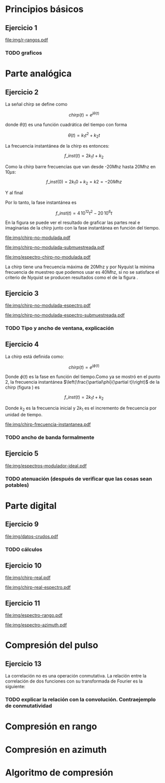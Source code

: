 #+LATEX_HEADER: \pagestyle{fancy}
#+LATEX_HEADER: \setlength{\parskip}{0.3cm}
#+TITLE: 
#+OPTIONS:  toc:nil
#+LATEX_HEADER: \lhead{\includegraphics[width=1.5cm]{img/Logo-fiuba}} \chead{66.74  - Señales y Sistemas} \rhead{\Huge FIUBA}
#+LATEX_HEADER: \lfoot{88581 - Pandolfo Lucas} \cfoot{\thepage} \rfoot{$2^{do}$ cuatrimestre 2011}

* Principios básicos
** Ejercicio 1
   #+LABEL: fig-r-rangos
   #+CAPTION: \gamma-rangos
   #+ATTR_LaTeX: width=0.6\columnwidth placement=[H]
   [[file:img/r-rangos.pdf]]

#+BEGIN_LATEX
  \begin{eqnarray*}
    R_1 &=& sen(\eta_1) r_1 \\
    R_1 &=& sen(\eta_1) \left(r_0 + \frac{c\,T_s}{2}\right)\\
    \\
    R_0 &=& sen(\eta_0) r_0\\
    \\
    \Delta R_1 &=& R_1 - R_0 \\
    \Delta R_1 &=&  sen(\eta_1) \left(r_0 + \frac{c\,T_s}{2}\right) -  sen(\eta_0) r_0 \\
    \\
    \Delta R_k &=&  sen(\eta_k) \left(r_0 + \frac{k\,c\,T_s}{2}\right) -  sen(\eta_0) r_0 \\
    \\
    \gamma-rango_k = r_k &=& \frac{h}{cos(\eta_k)}\\
    \\
    \eta_k &=& cos^{-1}\left(\frac{h}{r_k}\right)
  \end{eqnarray*}  
#+END_LATEX

*** TODO graficos

\newpage

* Parte analógica
** Ejercicio 2

   La señal chirp se define como

   $$chirp(t) = e^{j\theta(t)}$$

   donde $\theta(t)$ es una función cuadrática del tiempo con forma

   $$\theta(t) = k_1 t^2 + k_2 t$$

   La frecuencia instantánea de la chirp es entonces:

   $$f\_inst(t) = 2 k_1 t + k_2$$

   Como la chirp barre frecuencias que van desde -20Mhz hasta 20Mhz en
   10$\mu s$:

   $$f\_inst(0) = 2 k_1 0 + k_2 = k2 = -20 Mhz$$

   Y al final

#+BEGIN_LATEX
  \begin{eqnarray*}
    f\_inst(10\mu s) = 2 k_1 10\mu s + k_2 &=& 20 Mhz \\
                       2 k_1 10\mu s - 20Mhz &=& 20 Mhz \\
                       k_1 &=& \frac{40Mhz}{2\, 10\mu s}\\
                       k_1 = 2\,\,10^{12}
  \end{eqnarray*}
#+END_LATEX

   Por lo tanto, la fase instantánea es

   $$f\_inst(t) =  4\,10^{12} t^2 - 20\,10^6 t$$

   En la figura \ref{fig-chirp-no-modulada} se puede ver el resultado
   de graficar las partes real e imaginarias de la chirp junto con la
   fase instantánea en función del tiempo.

    #+LABEL: fig-chirp-no-modulada
    #+CAPTION: Chirp emitida por el SARAT (no modulada)
    #+ATTR_LaTeX: angle=-90,width=0.9\columnwidth placement=[H]
#+begin_src octave :exports results :results file
  t = 0:1/Fs:10e-6
  chirp_nm = chirp_no_modulada(t);
  subplot(311);
  plot(t,real(chirp_nm), "linewidth", 3);
  title("Parte real");
  axis([0 t(end)])
  cambiarEjeX("%.00fus",1e6);
  subplot(312);
  plot(t,imag(chirp_nm), "linewidth", 3);
  title("Parte imaginaria");
  axis([0 t(end)])
  cambiarEjeX("%.00fus",1e6);
  subplot(313);
  plot(t,arg(chirp_nm), "linewidth", 3);
  title("Fase");
  axis([0 t(end) -pi pi])
  cambiarEjeX("%.00fus",1e6);
  set(gca, 'ytick', [-pi -pi/2 0 pi/2 pi])
  set(gca, 'interpreter', 'tex');
  set(gca,'YTickLabel',{'-\pi' '-\pi/2' '0' '\pi/2' '\pi'}, 'interpreter', 'tex');
  ans = guardarImagen("img/chirp-no-modulada.pdf");
#+end_src
#+results:
[[file:img/chirp-no-modulada.pdf]]

    #+LABEL: fig-chirp-no-modulada-no-nyquist
    #+CAPTION: Chirp emitida por el SARAT (no modulada) submuestreada
    #+ATTR_LaTeX: angle=-90,width=0.9\columnwidth placement=[H]
#+begin_src octave :exports results :results file
  t = 0:1/(Fs/2):10e-6
  chirp_nm = chirp_no_modulada(t);
  subplot(311);
  plot(t,real(chirp_nm), "linewidth", 3);
  title("Parte real");
  axis([0 t(end)])
  cambiarEjeX("%.00fus",1e6);
  subplot(312);
  plot(t,imag(chirp_nm), "linewidth", 3);
  title("Parte imaginaria");
  axis([0 t(end)])
  cambiarEjeX("%.00fus",1e6);
  subplot(313);
  plot(t,arg(chirp_nm), "linewidth", 3);
  title("Fase");
  axis([0 t(end) -pi pi])
  cambiarEjeX("%.00fus",1e6);
  set(gca, 'ytick', [-pi -pi/2 0 pi/2 pi])
  set(gca, 'interpreter', 'tex');
  set(gca,'YTickLabel',{'-\pi' '-\pi/2' '0' '\pi/2' '\pi'}, 'interpreter', 'tex');
  ans = guardarImagen("img/chirp-no-modulada-submuestreada.pdf");
#+end_src
#+results:
[[file:img/chirp-no-modulada-submuestreada.pdf]]

    #+LABEL: fig-espectro-chirp-no-modulada
    #+CAPTION: Espectro de la  Chirp emitida por el SARAT (no modulada)
    #+ATTR_LaTeX: width=0.9\columnwidth placement=[H]
#+begin_src octave :exports results :results file
  t = 0:1/(Fs):10e-6
  chirp_nm = chirp_no_modulada(t);
  espectro = fft(chirp_nm);
  plot(Fs/t(end) * t,20*log10(abs(espectro)), "linewidth", 3);
  axis([0 Fs 0 30])
  cambiarEjeX("%0.0fMhz", 1/1e6);
  cambiarEjeY("%ddB", 1);
  grid();
  ans = guardarImagen("img/espectro-chirp-no-modulada.pdf");
#+end_src
#+results:
[[file:img/espectro-chirp-no-modulada.pdf]]

   La chirp tiene una frecuencia máxima de 20Mhz y por Nyquist la
   mínima frecuencia de muestreo que podemos usar es 40Mhz, si no se
   satisface el criterio de Nyquist se producen resultados como el de
   la figura \ref{fig-chirp-no-modulada-no-nyquist}.


** Ejercicio 3

    #+LABEL: fig-chirp-no-modulada-espectrograma
    #+CAPTION: Espectrograma de la Chirp emitida por el SARAT (no modulada)
    #+ATTR_LaTeX: width=0.9\columnwidth placement=[H]
#+begin_src octave :exports results :results file
  t = 0:1/Fs:10e-6*10;
  chirp_nm = real(chirp_no_modulada(t))
  specgram(chirp_nm,[],Fs,50,49);
  ans = guardarImagen("img/chirp-no-modulada-espectro.pdf");
#+end_src
#+results:
[[file:img/chirp-no-modulada-espectro.pdf]]

    #+LABEL: fig-chirp-no-modulada-espectrograma-submuestreada
    #+CAPTION: Espectrograma de la Chirp emitida por el SARAT (no modulada) submuestreada
    #+ATTR_LaTeX: width=0.9\columnwidth placement=[H]
#+begin_src octave :exports results :results file
  t = 0:1/(Fs/2):10e-6*10;
  chirp_nm = real(chirp_no_modulada(t))
  specgram(chirp_nm,[],Fs/2,50,49);
  ans = guardarImagen("img/chirp-no-modulada-espectro-submuestreada.pdf");
#+end_src
#+results:
[[file:img/chirp-no-modulada-espectro-submuestreada.pdf]]

*** TODO Tipo y ancho de ventana, explicación

** Ejercicio 4

   La chirp está definida como:

   $$chirp(t) = e^{j \phi(t)}$$

   Donde $\phi(t)$ es la fase en función del tiempo.Como ya se mostró
   en el punto 2, la frecuencia instantánea
   $\left(\frac{\partial\phi}{\partial t}\right)$ de la chirp (figura
   \ref{fig-chirp-frecuencia-instantanea}) es

   $$f\_inst(t) = 2 k_1 t + k_2$$

   Donde $k_2$ es la frecuencia inicial y $2 k_1$ es el incremento de
   frecuencia por unidad de tiempo.

   #+LABEL: fig-chirp-frecuencia-instantanea
   #+CAPTION: Frecuencia instantánea de la chirp
   #+ATTR_LaTeX: width=0.9\columnwidth placement=[H]
#+begin_src octave :exports results :results file
  t = 0:1/Fs:10e-6;
  plot(t,4e12*t-20e6, 'linewidth', 5);
  axis([0 t(end)]);
  cambiarEjeX("%0.0fus", 1e6);
  cambiarEjeY("%0.0fMhz", 1/1e6);
  grid();
  ans = guardarImagen("img/chirp-frecuencia-instantanea.pdf");
#+end_src
#+results:
[[file:img/chirp-frecuencia-instantanea.pdf]]


*** TODO ancho de banda formalmente

** Ejercicio 5

   #+LABEL: fig-espectros-modulador-ideal
   #+CAPTION: Espectro de las señales en las diferentes fases del modulador (ideal)
   #+ATTR_LaTeX: width=0.9\columnwidth placement=[H]
#+begin_src octave :exports results :results file
  
  subplot(511);
  Fs=3000e6;
  t = 0:1/Fs:10e-6;
  chirp_nm = chirp_no_modulada(t);
  espectroA = fft(chirp_nm);
  plot(Fs/t(end) * t,20*log10(abs(espectroA)), "linewidth", 3);
  axis([0 Fs])
  cambiarEjeX("%0.0fMhz", 1/1e6);
  cambiarEjeY("%ddB", 1);
  grid();
  
  subplot(512);
  exponencial = e.^(j*2*pi*200e6*t);
  producto = chirp_nm .* exponencial;
  espectroCorrido = abs(fft(producto));
  plot(Fs/t(end) * t, 20*log10(espectroCorrido), "linewidth", 3);
  axis([0 Fs])
  cambiarEjeX("%0.0fMhz", 1/1e6);
  cambiarEjeY("%ddB", 1);
  grid();
  
  subplot(513);
  espectroReal = abs(fft(real(producto)));
  plot(Fs/t(end) * t, 20*log10(espectroReal), "linewidth", 3);
  axis([0 Fs])
  cambiarEjeX("%0.0fMhz", 1/1e6);
  cambiarEjeY("%ddB", 1);
  grid();
  
  subplot(514);
  coseno = cos(1100e6*2*pi*t);
  espectroCoseno = abs(fft( real(producto).*coseno ));
  plot(Fs/t(end) * t, 20*log10(espectroCoseno), "linewidth", 3);
  axis([0 Fs])
  cambiarEjeX("%0.0fMhz", 1/1e6);
  cambiarEjeY("%ddB", 1);
  grid();
  
  %filtro ideal
  subplot(515);
  filtro = zeros(1,length(t));
  fc1 = ceil((1300e6-30e6)*t(end));
  fc2 = ceil((1300e6+30e6)*t(end));
  filtro(1,fc1:fc2) = 1;
  
  fc1 = ceil((1700e6-30e6)*t(end));
  fc2 = ceil((1700e6+30e6)*t(end));
  filtro(1,fc1:fc2) = 1;
  
  espectroFiltro = espectroCoseno.*filtro;
  plot(Fs/t(end) * t, 20*log10(espectroFiltro), "linewidth", 3);
  axis([0 Fs])
  cambiarEjeX("%0.0fMhz", 1/1e6);
  cambiarEjeY("%ddB", 1);
  grid();
  
  ans = guardarImagen("img/espectros-modulador-ideal.pdf");
#+end_src
#+results:
   [[file:img/espectros-modulador-ideal.pdf]]

*** TODO atenuación (después de verificar que las cosas sean potables)

\newpage
* Parte digital
** Ejercicio 9
   #+LABEL: fig-datos-crudos
   #+CAPTION: Datos crudos del SARAT (subset)
   #+ATTR_LaTeX: width=0.9\columnwidth placement=[H]
#+begin_src octave :exports results :results file
  datos = cargarMatriz();
  colormap('gray');
  imagesc(20*log10(abs(datos)));
  ans = guardarImagen("img/datos-crudos.pdf");
#+end_src
#+results:
   [[file:img/datos-crudos.pdf]]

*** TODO cálculos

** Ejercicio 10

   #+LABEL: fig-chirp-real
   #+CAPTION: Chirp real del SARAT
   #+ATTR_LaTeX: width=0.9\columnwidth placement=[H]
#+begin_src octave :exports results :results file
  datos = cargarMatriz();
  subplot(311);
  plot(0:499,real(datos(1,16:515)),'linewidth', 4)
  title('Parte Real');
  subplot(312);
  plot(0:499,imag(datos(1,16:515)),'linewidth', 4)
  title('Parte Imaginaria');
  subplot(313);
  plot(0:499,angle(datos(1,16:515)),'linewidth', 4)
  title('Fase');
  axis([0 499 -pi pi])
  set(gca, 'ytick', [-pi -pi/2 0 pi/2 pi])
  set(gca, 'interpreter', 'tex');
  set(gca,'YTickLabel',{'-\pi' '-\pi/2' '0' '\pi/2' '\pi'}, 'interpreter', 'tex');
  ans = guardarImagen("img/chirp-real.pdf");
#+end_src
#+results:
   [[file:img/chirp-real.pdf]]

   #+LABEL: fig-chirp-real-espectro
   #+CAPTION: Chirp real del SARAT (espectro)
   #+ATTR_LaTeX: width=0.9\columnwidth placement=[H]
#+begin_src octave :exports results :results file
  datos = cargarMatriz();
  espectro = abs(fft(datos(1,17:516)));
  plot(20*log10(espectro), 'linewidth', 4)
  cambiarEjeX("%.0fMhz",1/10);
  grid();
  ans = guardarImagen("img/chirp-real-espectro.pdf");
#+end_src
#+results:
   [[file:img/chirp-real-espectro.pdf]]

** Ejercicio 11

   #+LABEL: fig-modulo-espectro-rango
   #+CAPTION: Modulo del espectro en rango
   #+ATTR_LaTeX: width=0.9\columnwidth placement=[H]
#+begin_src octave :exports results :results file
  datos = cargarMatriz();
  datos_no_chirp = datos(201:end,350:end);
  espectros = abs(fft(datos_no_chirp, [] ,2)); #fft de cada fila
  espectro = sum(espectros,2)/rows(datos_no_chirp);
  plot(20*log10(espectro), 'linewidth', 4)

  cambiarEjeY("%ddB", 1);

  grid();
  ans = guardarImagen("img/espectro-rango.pdf");
#+end_src
#+results:
   [[file:img/espectro-rango.pdf]]

   #+LABEL: fig-modulo-espectro-azimuth
   #+CAPTION: Modulo del espectro en azimuth
   #+ATTR_LaTeX: width=0.9\columnwidth placement=[H]
#+begin_src octave :exports results :results file
  datos = cargarMatriz();
  datos_no_chirp = datos(201:end,350:end);
  espectros = abs(fft(datos_no_chirp, [] ,1)); #fft de cada columna
  espectro = sum(espectros,1)/columns(datos_no_chirp);
  plot(20*log10(espectro), 'linewidth', 4)

  axis([0 length(espectro)]);

  cambiarEjeY("%ddB", 1);

  grid();
  ans = guardarImagen("img/espectro-azimuth.pdf");
#+end_src
#+results:
   [[file:img/espectro-azimuth.pdf]]

\newpage
* Compresión del pulso
** Ejercicio 13

   
   La correlación no es una operación conmutativa. La relación entre
   la correlación de dos funciones con su transformada de Fourier es
   la siguiente:
#+BEGIN_LATEX
  \begin{eqnarray*}
    {\mathcal F}| x[n] \star y[n]|(\Omega) &=& \sum_{n=-\infty}^{\infty} x[n] \star y[n] e^{-j\Omega n} \\
    &=& \sum_{n=-\infty}^{\infty} \sum_{k=-\infty}^{\infty} x[k] y^*[k-n] e^{-j\Omega n} \\
    &=& \sum_{k=-\infty}^{\infty} x[k] \sum_{n=-\infty}^{\infty} y^*[k-n] e^{-j\Omega n} \\
    &=& \sum_{k=-\infty}^{\infty} x[k] Y^*(\Omega) e^{j\Omega k} \\
    &=& \sum_{k=-\infty}^{\infty} x[k]  e^{j\Omega k}  Y^*(\Omega) \\
    &=& X(-\Omega)  Y^*(\Omega)
  \end{eqnarray*}
#+END_LATEX

*** TODO explicar la relación con la convolución. Contraejemplo de conmutatividad
\newpage   
* Compresión en rango
\newpage
* Compresión en azimuth
\newpage
* Algoritmo de compresión
